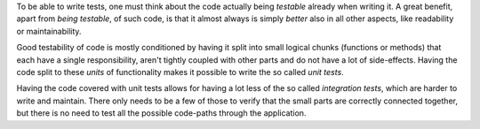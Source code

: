 To be able to write tests, one must think about the code actually being
*testable* already when writing it. A great benefit, apart from *being
testable*, of such code, is that it almost always is simply *better* also in all
other aspects, like readability or maintainability.

Good testability of code is mostly conditioned by having it split into small
logical chunks (functions or methods) that each have a single responsibility,
aren't tightly coupled with other parts and do not have a lot of side-effects.
Having the code split to these *units* of functionality makes it possible to
write the so called *unit tests*.

Having the code covered with unit tests allows for having a lot less of the so
called *integration tests*, which are harder to write and maintain. There only
needs to be a few of those to verify that the small parts are correctly
connected together, but there is no need to test all the possible code-paths
through the application.
